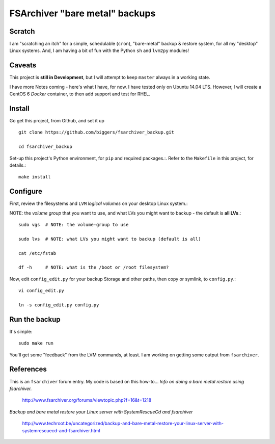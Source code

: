 ================================
FSArchiver "bare metal" backups
================================

Scratch
=======
I am "scratching an itch" for a simple, schedulable (``cron``), "bare-metal" backup & restore system, for all my "desktop" Linux systems.  And, I am having a bit of fun with the Python ``sh`` and ``lvm2py`` modules!

Caveats
=======
This project is **still in Development**, but I will attempt to keep ``master`` always in a working state.

I have more Notes coming - here's what I have, for now.  I have tested only on Ubuntu 14.04 LTS.  However, I will create a CentOS 6 *Docker* container, to then  add support and test for RHEL.

Install
========
Go get this project, from Github, and set it up ::

 git clone https://github.com/biggers/fsarchiver_backup.git

 cd fsarchiver_backup

Set-up this project's Python environment, for ``pip`` and required packages.:.  Refer to the ``Makefile`` in this project, for details.::

 make install

Configure
=========
First, review the filesystems and ``LVM`` *logical volumes* on your desktop Linux system.::

NOTE: the *volume group* that you want to use, and what LVs you might want to backup - the default is **all LVs**.::

 sudo vgs  # NOTE: the volume-group to use

 sudo lvs  # NOTE: what LVs you might want to backup (default is all)

 cat /etc/fstab

 df -h     # NOTE: what is the /boot or /root filesystem?

Now, edit ``config_edit.py`` for your backup Storage and other paths, then copy or symlink, to ``config.py``.::

 vi config_edit.py

 ln -s config_edit.py config.py

Run the backup
==============
It's simple: ::

 sudo make run

You'll get some "feedback" from the LVM commands, at least.  I am working on getting some output from ``fsarchiver``.

References
==========
This is an ``fsarchiver`` forum entry.  My code is based on this how-to...
*Info on doing a bare metal restore using fsarchiver.*

 http://www.fsarchiver.org/forums/viewtopic.php?f=16&t=1218


*Backup and bare metal restore your Linux server with SystemRescueCd and fsarchiver*

 http://www.techroot.be/uncategorized/backup-and-bare-metal-restore-your-linux-server-with-systemrescuecd-and-fsarchiver.html
